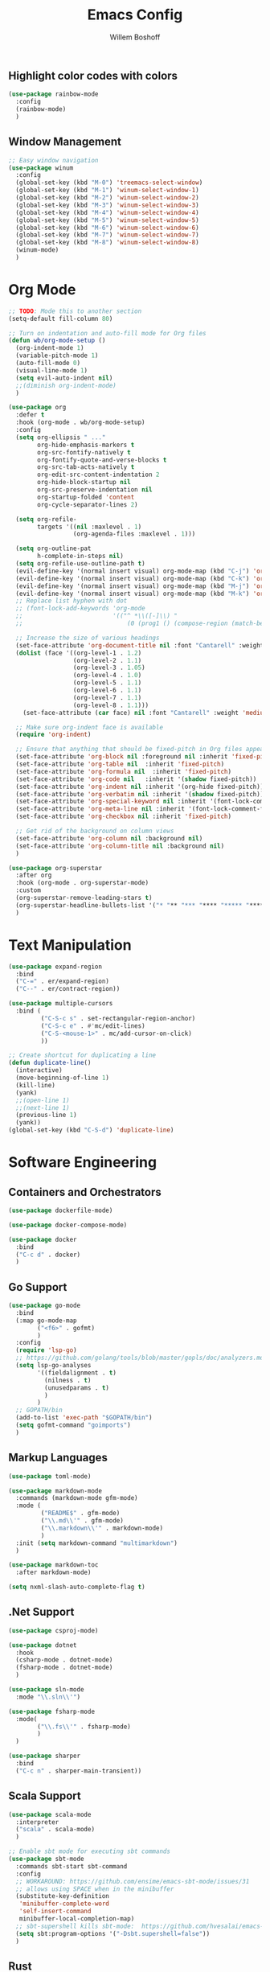 #+TITLE: Emacs Config
#+AUTHOR: Willem Boshoff

** Highlight color codes with colors

#+begin_src emacs-lisp
  (use-package rainbow-mode
    :config
    (rainbow-mode)
    )
#+end_src

** Window Management

#+begin_src emacs-lisp
  ;; Easy window navigation
  (use-package winum
    :config
    (global-set-key (kbd "M-0") 'treemacs-select-window)
    (global-set-key (kbd "M-1") 'winum-select-window-1)
    (global-set-key (kbd "M-2") 'winum-select-window-2)
    (global-set-key (kbd "M-3") 'winum-select-window-3)
    (global-set-key (kbd "M-4") 'winum-select-window-4)
    (global-set-key (kbd "M-5") 'winum-select-window-5)
    (global-set-key (kbd "M-6") 'winum-select-window-6)
    (global-set-key (kbd "M-7") 'winum-select-window-7)
    (global-set-key (kbd "M-8") 'winum-select-window-8)
    (winum-mode)
    )
#+end_src

* Org Mode

#+begin_src emacs-lisp
  ;; TODO: Mode this to another section
  (setq-default fill-column 80)

  ;; Turn on indentation and auto-fill mode for Org files
  (defun wb/org-mode-setup ()
    (org-indent-mode 1)
    (variable-pitch-mode 1)
    (auto-fill-mode 0)
    (visual-line-mode 1)
    (setq evil-auto-indent nil)
    ;;(diminish org-indent-mode)
    )

  (use-package org
    :defer t
    :hook (org-mode . wb/org-mode-setup)
    :config
    (setq org-ellipsis " ..."
          org-hide-emphasis-markers t
          org-src-fontify-natively t
          org-fontify-quote-and-verse-blocks t
          org-src-tab-acts-natively t
          org-edit-src-content-indentation 2
          org-hide-block-startup nil
          org-src-preserve-indentation nil
          org-startup-folded 'content
          org-cycle-separator-lines 2)

    (setq org-refile-
          targets '((nil :maxlevel . 1)
                    (org-agenda-files :maxlevel . 1)))

    (setq org-outline-pat
          h-complete-in-steps nil)
    (setq org-refile-use-outline-path t)
    (evil-define-key '(normal insert visual) org-mode-map (kbd "C-j") 'org-next-visible-heading)
    (evil-define-key '(normal insert visual) org-mode-map (kbd "C-k") 'org-previous-visible-heading)
    (evil-define-key '(normal insert visual) org-mode-map (kbd "M-j") 'org-metadown)
    (evil-define-key '(normal insert visual) org-mode-map (kbd "M-k") 'org-metaup)
    ;; Replace list hyphen with dot
    ;; (font-lock-add-keywords 'org-mode
    ;;                         '(("^ *\\([-]\\) "
    ;;                             (0 (prog1 () (compose-region (match-beginning 1) (match-end 1) ""))))))

    ;; Increase the size of various headings
    (set-face-attribute 'org-document-title nil :font "Cantarell" :weight 'bold :height 1.3)
    (dolist (face '((org-level-1 . 1.2)
                    (org-level-2 . 1.1)
                    (org-level-3 . 1.05)
                    (org-level-4 . 1.0)
                    (org-level-5 . 1.1)
                    (org-level-6 . 1.1)
                    (org-level-7 . 1.1)
                    (org-level-8 . 1.1)))
      (set-face-attribute (car face) nil :font "Cantarell" :weight 'medium :height (cdr face)))

    ;; Make sure org-indent face is available
    (require 'org-indent)

    ;; Ensure that anything that should be fixed-pitch in Org files appears that way
    (set-face-attribute 'org-block nil :foreground nil :inherit 'fixed-pitch)
    (set-face-attribute 'org-table nil  :inherit 'fixed-pitch)
    (set-face-attribute 'org-formula nil  :inherit 'fixed-pitch)
    (set-face-attribute 'org-code nil   :inherit '(shadow fixed-pitch))
    (set-face-attribute 'org-indent nil :inherit '(org-hide fixed-pitch))
    (set-face-attribute 'org-verbatim nil :inherit '(shadow fixed-pitch))
    (set-face-attribute 'org-special-keyword nil :inherit '(font-lock-comment-face fixed-pitch))
    (set-face-attribute 'org-meta-line nil :inherit '(font-lock-comment-face fixed-pitch))
    (set-face-attribute 'org-checkbox nil :inherit 'fixed-pitch)

    ;; Get rid of the background on column views
    (set-face-attribute 'org-column nil :background nil)
    (set-face-attribute 'org-column-title nil :background nil)
    )

  (use-package org-superstar
    :after org
    :hook (org-mode . org-superstar-mode)
    :custom
    (org-superstar-remove-leading-stars t)
    (org-superstar-headline-bullets-list '("* "** "*** "**** "***** "****** "*******"))
    )
#+end_src

* Text Manipulation

#+begin_src emacs-lisp
  (use-package expand-region
    :bind
    ("C-=" . er/expand-region)
    ("C--" . er/contract-region))

  (use-package multiple-cursors
    :bind (
           ("C-S-c s" . set-rectangular-region-anchor)
           ("C-S-c e" . #'mc/edit-lines)
           ("C-S-<mouse-1>" . mc/add-cursor-on-click)
           ))

  ;; Create shortcut for duplicating a line
  (defun duplicate-line()
    (interactive)
    (move-beginning-of-line 1)
    (kill-line)
    (yank)
    ;;(open-line 1)
    ;;(next-line 1)
    (previous-line 1)
    (yank))
  (global-set-key (kbd "C-S-d") 'duplicate-line)
#+end_src

* Software Engineering

** Containers and Orchestrators

#+begin_src emacs-lisp
  (use-package dockerfile-mode)

  (use-package docker-compose-mode)

  (use-package docker
    :bind
    ("C-c d" . docker)
    )
#+end_src

** Go Support

#+begin_src emacs-lisp
  (use-package go-mode
    :bind
    (:map go-mode-map
          ("<f6>" . gofmt)
          )
    :config
    (require 'lsp-go)
    ;; https://github.com/golang/tools/blob/master/gopls/doc/analyzers.md
    (setq lsp-go-analyses
          '((fieldalignment . t)
            (nilness . t)
            (unusedparams . t)
            )
          )
    ;; GOPATH/bin
    (add-to-list 'exec-path "$GOPATH/bin")
    (setq gofmt-command "goimports")
    )
#+end_src

** Markup Languages

#+begin_src emacs-lisp
  (use-package toml-mode)

  (use-package markdown-mode
    :commands (markdown-mode gfm-mode)
    :mode (
           ("README$" . gfm-mode)
           ("\\.md\\'" . gfm-mode)
           ("\\.markdown\\'" . markdown-mode)
           )
    :init (setq markdown-command "multimarkdown")
    )

  (use-package markdown-toc
    :after markdown-mode)

  (setq nxml-slash-auto-complete-flag t)
#+end_src

** .Net Support

#+begin_src emacs-lisp
  (use-package csproj-mode)

  (use-package dotnet
    :hook
    (csharp-mode . dotnet-mode)
    (fsharp-mode . dotnet-mode)
    )

  (use-package sln-mode
    :mode "\\.sln\\'")

  (use-package fsharp-mode
    :mode(
          ("\\.fs\\'" . fsharp-mode)
          )
    )

  (use-package sharper
    :bind
    ("C-c n" . sharper-main-transient))
#+end_src

** Scala Support

#+begin_src emacs-lisp
  (use-package scala-mode
    :interpreter
    ("scala" . scala-mode)
    )

  ;; Enable sbt mode for executing sbt commands
  (use-package sbt-mode
    :commands sbt-start sbt-command
    :config
    ;; WORKAROUND: https://github.com/ensime/emacs-sbt-mode/issues/31
    ;; allows using SPACE when in the minibuffer
    (substitute-key-definition
     'minibuffer-complete-word
     'self-insert-command
     minibuffer-local-completion-map)
    ;; sbt-supershell kills sbt-mode:  https://github.com/hvesalai/emacs-sbt-mode/issues/152
    (setq sbt:program-options '("-Dsbt.supershell=false"))
    )
#+end_src

** Rust

#+begin_src emacs-lisp
  (use-package rustic
    :bind
    (:map rustic-mode-map
          ("<f6>" . rustic-format-buffer)
          )
    :config
    (require 'lsp-rust)
    (setq rustic-format-on-save t)
    )
  (use-package flycheck-rust
    :after flycheck
    :hook
    (flycheck-mode . flycheck-rust-setup)
    )
#+end_src

** REST client

#+begin_src emacs-lisp
  (use-package restclient)

  (use-package company-restclient
    :config
    (add-to-list 'company-backends 'company-restclient)
    )
#+end_src
